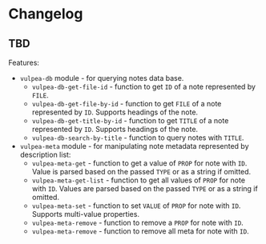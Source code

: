 :PROPERTIES:
:ID:                     e96f8ec2-368c-4d7a-9afa-a4bab5b8511e
:END:

* Changelog
:PROPERTIES:
:ID:                     e3f3602c-426e-451e-bcb5-b59b99e3b10e
:END:

** TBD
:PROPERTIES:
:ID:                     2649dad1-485a-4082-986a-5d67698604db
:END:

Features:

- =vulpea-db= module - for querying notes data base.
  - =vulpea-db-get-file-id= - function to get =ID= of a note represented by =FILE=.
  - =vulpea-db-get-file-by-id= - function to get =FILE= of a note represented by
    =ID=. Supports headings of the note.
  - =vulpea-db-get-title-by-id= - function to get =TITLE= of a note represented
    by =ID=. Supports headings of the note.
  - =vulpea-db-search-by-title= - function to query notes with =TITLE=.
- =vulpea-meta= module - for manipulating note metadata represented by
  description list:
  - =vulpea-meta-get= - function to get a value of =PROP= for note with =ID=.
    Value is parsed based on the passed =TYPE= or as a string if omitted.
  - =vulpea-meta-get-list= - function to get all values of =PROP= for note with
    =ID=. Values are parsed based on the passed =TYPE= or as a string if
    omitted.
  - =vulpea-meta-set= - function to set =VALUE= of =PROP= for note with =ID=.
    Supports multi-value properties.
  - =vulpea-meta-remove= - function to remove a =PROP= for note with =ID=.
  - =vulpea-meta-remove= - function to remove all meta for note with =ID=.
